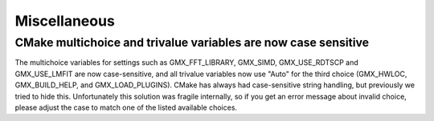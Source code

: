 Miscellaneous
^^^^^^^^^^^^^

.. Note to developers!
   Please use """"""" to underline the individual entries for fixed issues in the subfolders,
   otherwise the formatting on the webpage is messed up.
   Also, please use the syntax :issue:`number` to reference issues on GitLab, without the
   a space between the colon and number!

CMake multichoice and trivalue variables are now case sensitive
"""""""""""""""""""""""""""""""""""""""""""""""""""""""""""""""
The multichoice variables for settings such as GMX_FFT_LIBRARY,
GMX_SIMD, GMX_USE_RDTSCP and GMX_USE_LMFIT are now case-sensitive,
and all trivalue variables now use "Auto" for the third choice
(GMX_HWLOC, GMX_BUILD_HELP, and GMX_LOAD_PLUGINS). CMake has
always had case-sensitive string handling, but previously we tried
to hide this. Unfortunately this solution was fragile internally,
so if you get an error message about invalid choice, please adjust
the case to match one of the listed available choices.
